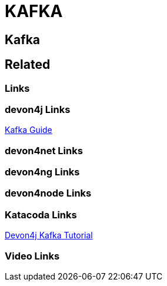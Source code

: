 = KAFKA

[.directory]
== Kafka

[.links-to-files]
== Related

[.common-links]
=== Links

[.devon4j-links]
=== devon4j Links

<</website/pages/docs/devon4j.asciidoc_guides.html#guide-kafka.asciidoc, Kafka Guide>>

[.devon4net-links]
=== devon4net Links

[.devon4ng-links]
=== devon4ng Links

[.devon4node-links]
=== devon4node Links

[.katacoda-links-small]
=== Katacoda Links

https://katacoda.com/devonfw/scenarios/devon4j-kafka[Devon4j Kafka Tutorial]

[.videos-links]
=== Video Links

